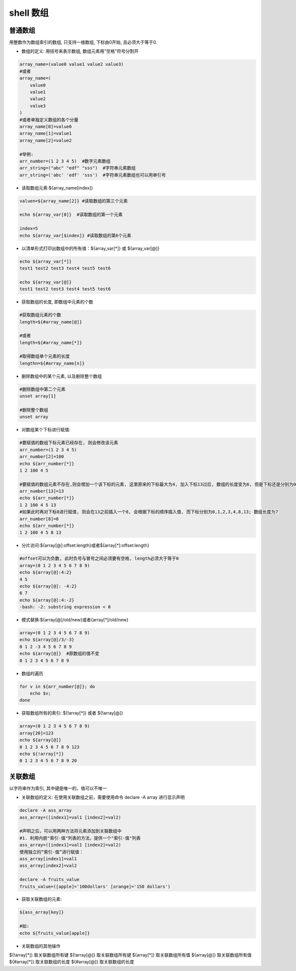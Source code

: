 shell 数组
========================

普通数组
--------------

用整数作为数组索引的数组, 只支持一维数组, 下标由0开始, 且必须大于等于0.

* 数组的定义: 用括号来表示数组, 数组元素用"空格"符号分割开

.. code::

    array_name=(value0 value1 value2 value3)
    #或者
    array_name=(
        value0
        value1
        value2
        value3
    )
    #或者单独定义数组的各个分量
    array_name[0]=value0
    array_name[1]=value1
    array_name[2]=value2

    #举例:
    arr_number=(1 2 3 4 5)  #数字元素数组
    arr_string=("abc" "edf" "sss")  #字符串元素数组
    arr_string=('abc' 'edf' 'sss')  #字符串元素数组也可以用单引号

* 读取数组元素:${array_name[index]}

.. code::

    valuen=${array_name[2]} #读取数组的第三个元素

    echo ${array_var[0]}  #读取数组的第一个元素

    index=5
    echo ${array_var[$index]} #读取数组的第6个元素

* 以清单形式打印出数组中的所有值：${array_var[*]} 或 ${array_var[@]}

.. code::

    echo ${array_var[*]}
    test1 test2 test3 test4 test5 test6

    echo ${array_var[@]}
    test1 test2 test3 test4 test5 test6

* 获取数组的长度, 即数组中元素的个数

.. code::

    #获取数组元素的个数
    length=${#array_name[@]}

    #或者
    length=${#array_name[*]}

    #取得数组单个元素的长度
    lengthn=${#array_name[n]}

* 删除数组中的某个元素, 以及删除整个数组

.. code::

    #删除数组中第二个元素
    unset array[1]

    #删除整个数组
    unset array

* 对数组某个下标进行赋值:

.. code::

    #要赋值的数组下标元素已经存在, 则会修改该元素
    arr_number=(1 2 3 4 5)
    arr_number[2]=100
    echo ${arr_number[*]}
    1 2 100 4 5

    #要赋值的数组元素不存在,则会增加一个该下标的元素, 这里原来的下标最大为4, 加入下标13过后, 数组的长度变为6, 但是下标还是分别为0,1,2,3,4,13; 此时要取数组的最后一个值必须要用${arr_number[13]}
    arr_number[13]=13
    echo ${arr_number[*]}
    1 2 100 4 5 13
    #如果此时再对下标8进行赋值, 则会在13之前插入一个8, 会根据下标的顺序插入值, 而下标分别为0,1,2,3,4,8,13; 数组长度为7
    arr_number[8]=8
    echo ${arr_number[*]}
    1 2 100 4 5 8 13

* 分片访问:${array[@]:offset:length}或者${array[*]:offset:length}

.. code::

    #offset可以为负数, 此时负号与冒号之间必须要有空格, length必须大于等于0
    array=(0 1 2 3 4 5 6 7 8 9)
    echo ${array[@]:4:2}
    4 5
    echo ${array[@]: -4:2}
    6 7
    echo ${array[@]:4:-2}
    -bash: -2: substring expression < 0

* 模式替换:${array[@]/old/new}或者{array[*]/old/new}

.. code::

    array=(0 1 2 3 4 5 6 7 8 9)
    echo ${array[@]/3/-3}
    0 1 2 -3 4 5 6 7 8 9
    echo ${array[@]}  #原数组的值不变
    0 1 2 3 4 5 6 7 8 9

* 数组的遍历

.. code::

    for v in ${arr_number[@]}; do
        echo $v;
    done

* 获取数组所有的索引: ${!array[*]} 或者 ${!array[@]}

.. code::

    array=(0 1 2 3 4 5 6 7 8 9)
    array[20]=123
    echo ${array[@]}
    0 1 2 3 4 5 6 7 8 9 123
    echo ${!array[*]}
    0 1 2 3 4 5 6 7 8 9 20

关联数组
---------------

以字符串作为索引, 其中键是唯一的，值可以不唯一

* 关联数组的定义: 在使用关联数组之前，需要使用命令 declare -A array 进行显示声明

.. code::

    declare -A ass_array
    ass_array=([index1]=val1 [index2]=val2)

    #声明之后，可以用两种方法将元素添加到关联数组中
    #1. 利用内嵌"索引-值"列表的方法，提供一个"索引-值"列表
    ass_array=([index1]=val1 [index2]=val2)
    使用独立的“索引-值”进行赋值：
    ass_array[index1]=val1
    ass_array[index2]=val2

    declare -A fruits_value
    fruits_value=([apple]='100dollars' [orange]='150 dollars')

* 获取关联数组的元素:

.. code::

    ${ass_array[key]}

    #如:
    echo ${fruits_value[apple]}

* 关联数组的其他操作

=============       =================
语法                描述
=============       =================
${!array[*]}	    取关联数组所有键
${!array[@]}	    取关联数组所有键
${array[*]}	        取关联数组所有值
${array[@]}	        取关联数组所有值
${#array[*]}	    取关联数组的长度
${#array[@]}	    取关联数组的长度


